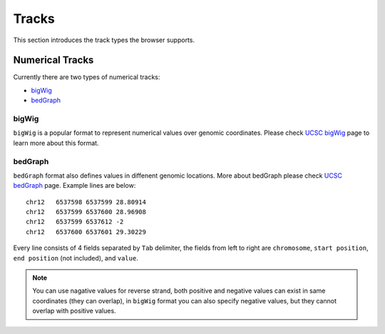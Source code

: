 Tracks 
====== 

This section introduces the track types the browser supports. 

Numerical Tracks 
---------------- 

Currently there are two types of numerical tracks:

* `bigWig`_
* `bedGraph`_

bigWig
~~~~~~

``bigWig`` is a popular format to represent numerical values over 
genomic coordinates.
Please check `UCSC bigWig`_ page to learn more about this format.

.. _UCSC bigWig: https://genome.ucsc.edu/goldenpath/help/bigWig.html

bedGraph
~~~~~~~~
``bedGraph`` format also defines values in diffenent genomic locations. 
More about bedGraph please check `UCSC bedGraph`_ page.
Example lines are below::

    chr12   6537598 6537599 28.80914
    chr12   6537599 6537600 28.96908
    chr12   6537599 6537612 -2
    chr12   6537600 6537601 29.30229

Every line consists of 4 fields separated by ``Tab`` delimiter, 
the fields from left to right are
``chromosome``, ``start position``, ``end position`` (not included), and ``value``.

.. note:: You can use nagative values for reverse strand, both positive and negative
          values can exist in same coordinates (they can overlap), in ``bigWig`` format
          you can also specify negative values, but they cannot overlap with positive values.

.. _UCSC bedGraph: https://genome.ucsc.edu/goldenpath/help/bedgraph.html

